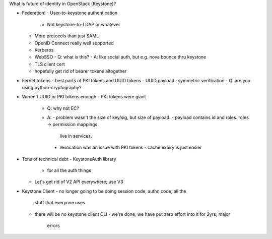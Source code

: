 What is future of identity in OpenStack (Keystone)?


- Federation!
  - User-to-keystone authentication
    - Not keystone-to-LDAP or whatever
  - More protocols than just SAML
  - OpenID Connect really well supported
  - Kerberos
  - WebSSO
    - Q: what is this?
    - A: like social auth, but e.g. nova bounce thru keystone
  - TLS client cert
  - hopefully get rid of bearer tokens altogether

- Fernet tokens
  - best parts of PKI tokens and UUID tokens
  - UUID payload ; symmetric verification
  - Q: are you using python-cryptography?

- Weren't UUID or PKI tokens enough
  - PKI tokens were giant
    - Q: why not EC?
    - A:
      - problem wasn't the size of key/sig, but size of payload.
      - payload contains id and roles.  roles -> permission mappings
        live in services.
      - revocation was an issue with PKI tokens
        - cache expiry is just easier

- Tons of technical debt
  - KeystoneAuth library
    - for all the auth things
  - Let's get rid of V2 API everywhere; use V3

- Keystone Client
  - no longer going to be doing session code, authn code, all the
    stuff that everyone uses
  - there will be no keystone client CLI
    - we're done; we have put zero effort into it for 2yrs; major
      errors
